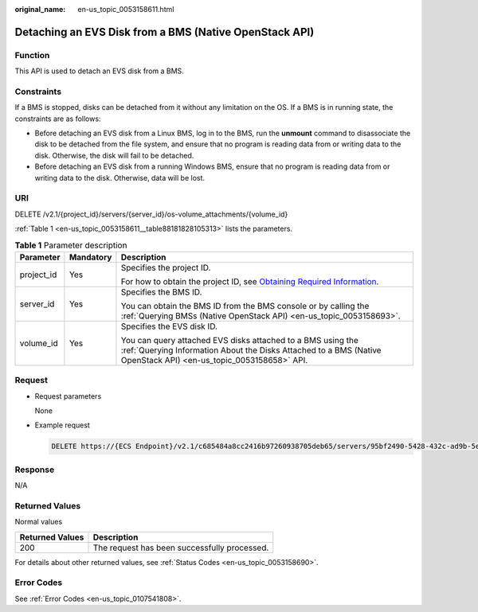 :original_name: en-us_topic_0053158611.html

.. _en-us_topic_0053158611:

Detaching an EVS Disk from a BMS (Native OpenStack API)
=======================================================

Function
--------

This API is used to detach an EVS disk from a BMS.

Constraints
-----------

If a BMS is stopped, disks can be detached from it without any limitation on the OS. If a BMS is in running state, the constraints are as follows:

-  Before detaching an EVS disk from a Linux BMS, log in to the BMS, run the **unmount** command to disassociate the disk to be detached from the file system, and ensure that no program is reading data from or writing data to the disk. Otherwise, the disk will fail to be detached.
-  Before detaching an EVS disk from a running Windows BMS, ensure that no program is reading data from or writing data to the disk. Otherwise, data will be lost.

URI
---

DELETE /v2.1/{project_id}/servers/{server_id}/os-volume_attachments/{volume_id}

:ref:`Table 1 <en-us_topic_0053158611__table88181828105313>` lists the parameters.

.. _en-us_topic_0053158611__table88181828105313:

.. table:: **Table 1** Parameter description

   +-----------------------+-----------------------+---------------------------------------------------------------------------------------------------------------------------------------------------------------------------------+
   | Parameter             | Mandatory             | Description                                                                                                                                                                     |
   +=======================+=======================+=================================================================================================================================================================================+
   | project_id            | Yes                   | Specifies the project ID.                                                                                                                                                       |
   |                       |                       |                                                                                                                                                                                 |
   |                       |                       | For how to obtain the project ID, see `Obtaining Required Information <https://docs.otc.t-systems.com/en-us/api/apiug/apig-en-api-180328009.html>`__.                           |
   +-----------------------+-----------------------+---------------------------------------------------------------------------------------------------------------------------------------------------------------------------------+
   | server_id             | Yes                   | Specifies the BMS ID.                                                                                                                                                           |
   |                       |                       |                                                                                                                                                                                 |
   |                       |                       | You can obtain the BMS ID from the BMS console or by calling the :ref:`Querying BMSs (Native OpenStack API) <en-us_topic_0053158693>`.                                          |
   +-----------------------+-----------------------+---------------------------------------------------------------------------------------------------------------------------------------------------------------------------------+
   | volume_id             | Yes                   | Specifies the EVS disk ID.                                                                                                                                                      |
   |                       |                       |                                                                                                                                                                                 |
   |                       |                       | You can query attached EVS disks attached to a BMS using the :ref:`Querying Information About the Disks Attached to a BMS (Native OpenStack API) <en-us_topic_0053158658>` API. |
   +-----------------------+-----------------------+---------------------------------------------------------------------------------------------------------------------------------------------------------------------------------+

Request
-------

-  Request parameters

   None

-  Example request

   .. code-block:: text

      DELETE https://{ECS Endpoint}/v2.1/c685484a8cc2416b97260938705deb65/servers/95bf2490-5428-432c-ad9b-5e3406f869dd/os-volume_attachments/b53f23bd-ee8f-49ec-9420-d1acfeaf91d6

Response
--------

N/A

Returned Values
---------------

Normal values

=============== ============================================
Returned Values Description
=============== ============================================
200             The request has been successfully processed.
=============== ============================================

For details about other returned values, see :ref:`Status Codes <en-us_topic_0053158690>`.

Error Codes
-----------

See :ref:`Error Codes <en-us_topic_0107541808>`.
